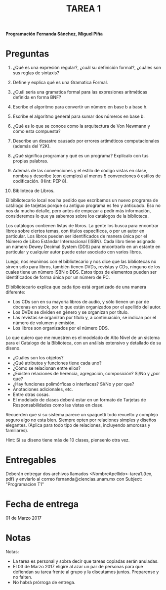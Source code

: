 #+title: TAREA 1

*Programación*
*Fernanda Sánchez*, *Miguel Piña*

* Preguntas

1) ¿Qué es una expresión regular?, ¿cuál su definición formal?, ¿cuáles son sus
   reglas de sintaxis?

2) Define y explica qué es una Gramatica Formal.

3) ¿Cuál sería una gramatica formal para las expresiones aritméticas definida en
   forma BNF?

4) Escribe el algoritmo para convertir un número en base b a base h.

5) Escribe el algoritmo general para sumar dos números en base b.

6) ¿Qué es lo que se conoce como la arquitectura de Von Newmann y cómo esta
   compuesta?

7) Describe un desastre causado por errores artiméticos computacionales (además
   del Y2K).

8) ¿Qué significa programar y qué es un programa? Explícalo con tus propias
   palabras.

9) Además de las convenciones y el estilo de código vistas en clase, nombra y
   describe (con ejemplos) al menos 5 convenciones ó estilos de
   codificación. (Hint: PEP 8).

10) Biblioteca de Libros.

El bibliotecario local nos ha pedido que escribamos un nuevo programa de
catálogo de tarjetas porque su antiguo programa es feo y anticuado.
Eso no nos da mucho detalle, pero antes de empezar a pedir más información,
consideremos lo que ya sabemos sobre los catálogos de la biblioteca.

Los catálogos contienen listas de libros. La gente los busca para encontrar
libros sobre ciertos temas, con títulos específicos, o por un autor en
particular.
Los libros pueden ser identificados de manera única por el Número de Libro
Estándar Internacional (ISBN).
Cada libro tiene asignado un número Dewey Decimal System (DDS) para encontrarlo
en un estante en particular y cualquier autor puede estar asociado con varios
libros.

Luego, nos reunimos con el bibliotecario y nos dice que las bibliotecas no
sirven sólo para libros, también tienen DVDs, revistas y CDs, ninguno de los
cuales tiene un número ISBN o DDS. Estos tipos de elementos pueden ser
identificados de forma única por un número de PC.

El bibliotecario explica que cada tipo está organizado de una manera diferente:
- Los CDs son en su mayoría libros de audio, y sólo tienen un par de docenas en
  stock, por lo que están organizados por el apellido del autor.
- Los DVDs se dividen en género y se organizan por título.
- Las revistas se organizan por título y, a continuación, se indican por el
  número de volumen y emisión.
- Los libros son organizados por el número DDS.


Lo que quiero que me muestren es el modelado de Alto Nivel de un sistema para el
Catalogo de la Biblioteca, con un análisis extensivo y detallado de su diseno.

- ¿Cuáles son los objetos?
- ¿Qué atributos y funciones tiene cada uno?
- ¿Cómo se relacionan entre ellos?
- ¿Existen relaciones de herencia, agregación, composición? Si/No y ¿por que?
- ¿Hay funciones polimórficas o interfaces? Si/No y por que?
- Anotaciones adicionales, etc.
- Entre otras cosas.
- El modelado de clases deberá estar en un formato de Tarjetas de
  Responsabilidades como las vistas en clase.

Recuerden que si su sistema parece un spaguetti todo revuelto y complejo seguro
algo no esta bien. Siempre opten por relaciones simples y diseños
elegantes. (Aplica para todo tipo de relaciones, incluyendo amorosas y
familiares).

Hint: Si su diseno tiene más de 10 clases, piensenlo otra vez.

* Entregables

Deberán entregar dos archivos llamados <NombreApellido>-tarea1.{tex, pdf} y
enviarlo al correo fernanda@ciencias.unam.mx con Subject: "Programacion T1"

* Fecha de entrega

01 de Marzo 2017
* Notas

Notas:
- La tarea es personal y sobra decir que tareas copiadas serán anuladas.
- El 03 de Marzo 2017 eligiré al azar un par de personas para que defiendan su
  tarea frente al grupo y la discutamos juntos. Preparense y no falten.
- No habrá prórroga de entrega.
